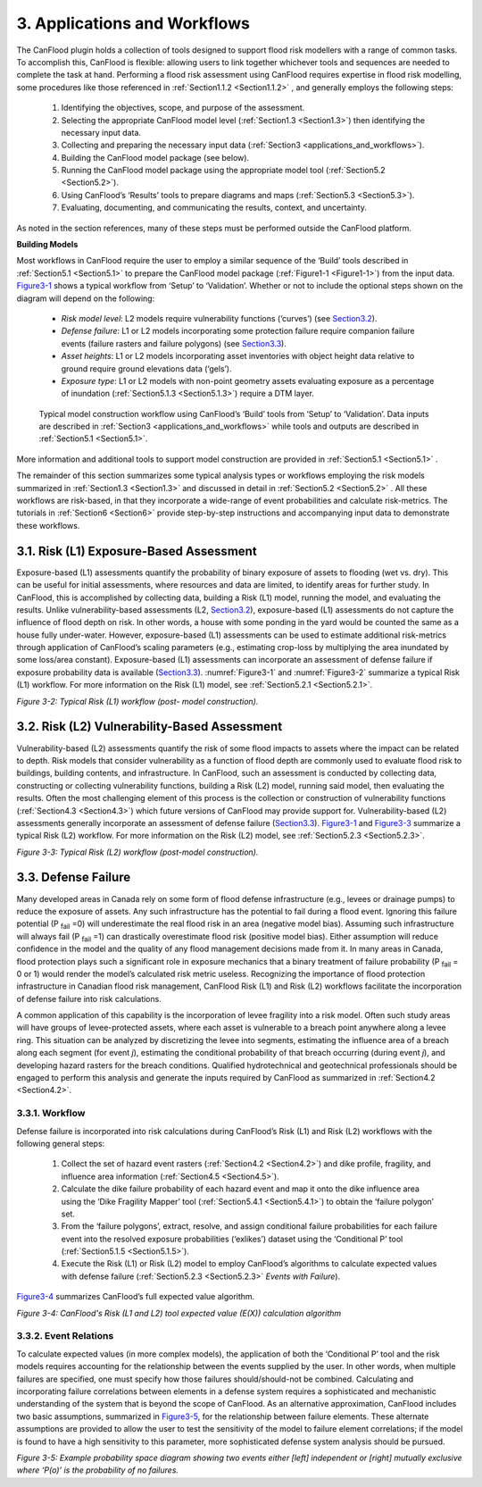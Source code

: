 .. _applications_and_workflows:

=============================
3. Applications and Workflows
=============================

The CanFlood plugin holds a collection of tools designed to support flood risk modellers with a range of common tasks. To accomplish this, CanFlood is flexible: allowing users to link together whichever tools and sequences are needed to complete the task at hand. Performing a flood risk assessment using CanFlood requires expertise in flood risk modelling, some procedures like those referenced in :ref:`Section1.1.2 <Section1.1.2>` , and generally employs the following steps:

  1. Identifying the objectives, scope, and purpose of the assessment.
  2. Selecting the appropriate CanFlood model level (:ref:`Section1.3 <Section1.3>`) then identifying the necessary input data.
  3. Collecting and preparing the necessary input data (:ref:`Section3 <applications_and_workflows>`).
  4. Building the CanFlood model package (see below).
  5. Running the CanFlood model package using the appropriate model tool (:ref:`Section5.2 <Section5.2>`).
  6. Using CanFlood’s ‘Results’ tools to prepare diagrams and maps (:ref:`Section5.3 <Section5.3>`).
  7. Evaluating, documenting, and communicating the results, context, and uncertainty.

As noted in the section references, many of these steps must be performed outside the CanFlood platform.

**Building Models**

Most workflows in CanFlood require the user to employ a similar sequence of the ‘Build’ tools described in :ref:`Section5.1 <Section5.1>` to prepare the CanFlood model package (:ref:`Figure1-1 <Figure1-1>`) from the input data. Figure3-1_ shows a typical workflow from ‘Setup’ to ‘Validation’. Whether or not to include the optional steps shown on the diagram will depend on the following:

  • *Risk model level*: L2 models require vulnerability functions (‘curves’) (see Section3.2_).
  • *Defense failure*: L1 or L2 models incorporating some protection failure require companion failure events (failure   rasters and failure polygons) (see Section3.3_).
  • *Asset heights*: L1 or L2 models incorporating asset inventories with object height data relative to ground require ground elevations data (‘gels’).
  • *Exposure type*: L1 or L2 models with non-point geometry assets evaluating exposure as a percentage of inundation (:ref:`Section5.1.3 <Section5.1.3>`) require a DTM layer.



.. figure:: /_static/app_workflow_build_model.jpg
  :name: Figure3-1
  :alt: Workflow for building a model

  Typical model construction workflow using CanFlood’s ‘Build’ tools from ‘Setup’ to ‘Validation’.
  Data inputs are described in :ref:`Section3 <applications_and_workflows>` while tools and outputs are described in :ref:`Section5.1 <Section5.1>`.

More information and additional tools to support model construction are provided in :ref:`Section5.1 <Section5.1>` .

The remainder of this section summarizes some typical analysis types or workflows employing the risk models summarized in :ref:`Section1.3 <Section1.3>` and discussed in detail in :ref:`Section5.2 <Section5.2>` . All these workflows are risk-based, in that they incorporate a wide-range of event probabilities and calculate risk-metrics. The tutorials in :ref:`Section6 <Section6>` provide step-by-step instructions and accompanying input data to demonstrate these workflows.

.. _Section3.1:

****************************************
3.1. Risk (L1) Exposure-Based Assessment
****************************************

Exposure-based (L1) assessments quantify the probability of binary exposure of assets to flooding (wet vs. dry). This can be useful for initial assessments, where resources and data are limited, to identify areas for further study. In CanFlood, this is accomplished by collecting data, building a Risk (L1) model, running the model, and evaluating the results. Unlike vulnerability-based assessments (L2, Section3.2_), exposure-based (L1) assessments do not capture the influence of flood depth on risk. In other words, a house with some ponding in the yard would be counted the same as a house fully under-water. However, exposure-based (L1) assessments can be used to estimate additional risk-metrics through application of CanFlood’s scaling parameters (e.g., estimating crop-loss by multiplying the area inundated by some loss/area constant). Exposure-based (L1) assessments can incorporate an assessment of defense failure if exposure probability data is available (Section3.3_).
:numref:`Figure3-1` and :numref:`Figure3-2` summarize a typical Risk (L1) workflow. For more information on the Risk (L1) model, see :ref:`Section5.2.1 <Section5.2.1>`.

.. _Figure3-2:

.. image:: /_static/app_wrkflw_3_1_risk_ecp.jpg

*Figure 3-2: Typical Risk (L1) workflow (post- model construction).*

.. _Section3.2:

*********************************************
3.2. Risk (L2) Vulnerability-Based Assessment
*********************************************

Vulnerability-based (L2) assessments quantify the risk of some flood impacts to assets where the impact can be related to depth. Risk models that consider vulnerability as a function of flood depth are commonly used to evaluate flood risk to buildings, building contents, and infrastructure. In CanFlood, such an assessment is conducted by collecting data, constructing or collecting vulnerability functions, building a Risk (L2) model, running said model, then evaluating the results. Often the most challenging element of this process is the collection or construction of vulnerability functions (:ref:`Section4.3 <Section4.3>`) which future versions of CanFlood may provide support for. Vulnerability-based (L2) assessments generally incorporate an assessment of defense failure (Section3.3_). Figure3-1_ and Figure3-3_ summarize a typical Risk (L2) workflow. For more information on the Risk (L2) model, see :ref:`Section5.2.3 <Section5.2.3>`.

.. _Figure3-3:

.. image:: /_static/app_wrkflw_3_2_vuln.jpg

*Figure 3-3: Typical Risk (L2) workflow (post-model construction).*

.. _Section3.3:

********************
3.3. Defense Failure
********************

Many developed areas in Canada rely on some form of flood defense infrastructure (e.g., levees or drainage pumps) to reduce the exposure of assets. Any such infrastructure has the potential to fail during a flood event. Ignoring this failure potential (P :sub:`fail` =0) will underestimate the real flood risk in an area (negative model bias). Assuming such infrastructure will always fail (P :sub:`fail` =1) can drastically overestimate flood risk (positive model bias). Either assumption will reduce confidence in the model and the quality of any flood management decisions made from it. In many areas in Canada, flood protection plays such a significant role in exposure mechanics that a binary treatment of failure probability (P :sub:`fail` = 0 or 1) would render the model’s calculated risk metric useless. Recognizing the importance of flood protection infrastructure in Canadian flood risk management, CanFlood Risk (L1) and Risk (L2) workflows facilitate the incorporation of defense failure into risk calculations.

A common application of this capability is the incorporation of levee fragility into a risk model. Often such study areas will have groups of levee-protected assets, where each asset is vulnerable to a breach point anywhere along a levee ring. This situation can be analyzed by discretizing the levee into segments, estimating the influence area of a breach along each segment (for event *j*), estimating the conditional probability of that breach occurring (during event *j*), and developing hazard rasters for the breach conditions. Qualified hydrotechnical and geotechnical professionals should be engaged to perform this analysis and generate the inputs required by CanFlood as summarized in :ref:`Section4.2 <Section4.2>`.

3.3.1. Workflow
===============

Defense failure is incorporated into risk calculations during CanFlood’s Risk (L1) and Risk (L2) workflows with the following general steps:

  1) Collect the set of hazard event rasters (:ref:`Section4.2 <Section4.2>`) and dike profile, fragility, and influence area information (:ref:`Section4.5 <Section4.5>`).

  2) Calculate the dike failure probability of each hazard event and map it onto the dike influence area using the ‘Dike Fragility Mapper’ tool (:ref:`Section5.4.1 <Section5.4.1>`) to obtain the ‘failure polygon’ set.

  3) From the ‘failure polygons’, extract, resolve, and assign conditional failure probabilities for each failure event into the resolved exposure probabilities (‘exlikes’) dataset using the ‘Conditional P’ tool (:ref:`Section5.1.5 <Section5.1.5>`).

  4) Execute the Risk (L1) or Risk (L2) model to employ CanFlood’s algorithms to calculate expected values with defense failure (:ref:`Section5.2.3 <Section5.2.3>` *Events with Failure*).

Figure3-4_ summarizes CanFlood’s full expected value algorithm.

.. _figure3-4:

.. image:: /_static/app_wrkflw_3_3_1_wrkflw.jpg

*Figure 3-4: CanFlood's Risk (L1 and L2) tool expected value (E(X)) calculation algorithm*

3.3.2. Event Relations
======================

To calculate expected values (in more complex models), the application of both the ‘Conditional P’ tool and the risk models requires accounting for the relationship between the events supplied by the user. In other words, when multiple failures are specified, one must specify how those failures should/should-not be combined. Calculating and incorporating failure correlations between elements in a defense system requires a sophisticated and mechanistic understanding of the system that is beyond the scope of CanFlood. As an alternative approximation, CanFlood includes two basic assumptions, summarized in Figure3-5_, for the relationship between failure elements. These alternate assumptions are provided to allow the user to test the sensitivity of the model to failure element correlations; if the model is found to have a high sensitivity to this parameter, more sophisticated defense system analysis should be pursued.

.. _Figure3-5:

.. image:: /_static/app_wrkflw_3_3_2_event_relations.jpg

*Figure 3-5: Example probability space diagram showing two events either [left] independent or [right] mutually exclusive where ‘P(o)’ is the probability of no failures.*
